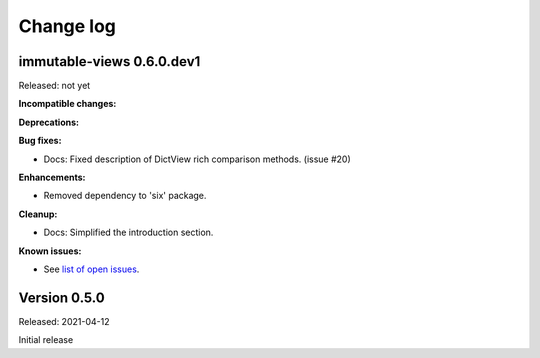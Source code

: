 
.. _`Change log`:

Change log
==========


immutable-views 0.6.0.dev1
--------------------------

Released: not yet

**Incompatible changes:**

**Deprecations:**

**Bug fixes:**

* Docs: Fixed description of DictView rich comparison methods. (issue #20)

**Enhancements:**

* Removed dependency to 'six' package.

**Cleanup:**

* Docs: Simplified the introduction section.

**Known issues:**

* See `list of open issues`_.

.. _`list of open issues`: https://github.com/andy-maier/immutable-views/issues


Version 0.5.0
-------------

Released: 2021-04-12

Initial release
